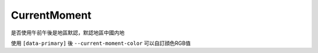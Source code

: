 =============
CurrentMoment
=============

是否使用午前午後是地區默認，默認地區中國内地

使用 ``[data-primary]`` 後 ``--current-moment-color`` 可以自訂顔色RGB值
